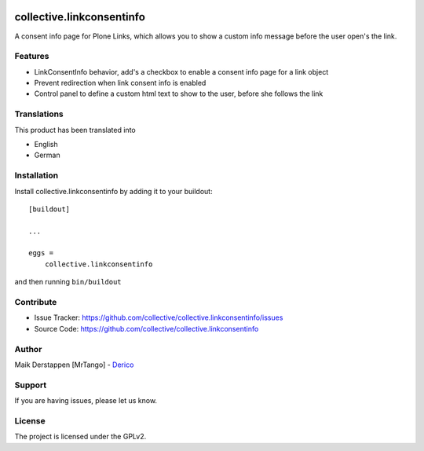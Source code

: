 .. This README is meant for consumption by humans and pypi. Pypi can render rst files so please do not use Sphinx features.
   If you want to learn more about writing documentation, please check out: http://docs.plone.org/about/documentation_styleguide.html
   This text does not appear on pypi or github. It is a comment.

.. image:: https://github.com/collective/collective.linkconsentinfo/workflows/Plone%20package/badge.svg
    :target: https://github.com/collective/collective.linkconsentinfo/actions

.. image:: https://coveralls.io/repos/github/collective/collective.linkconsentinfo/badge.svg?branch=master
    :target: https://coveralls.io/github/collective/collective.linkconsentinfo?branch=master
    :alt: Coveralls

.. image:: https://img.shields.io/pypi/v/collective.linkconsentinfo.svg
    :target: https://pypi.python.org/pypi/collective.linkconsentinfo/
    :alt: Latest Version

.. image:: https://img.shields.io/pypi/status/collective.linkconsentinfo.svg
    :target: https://pypi.python.org/pypi/collective.linkconsentinfo
    :alt: Egg Status

.. image:: https://img.shields.io/pypi/pyversions/collective.linkconsentinfo.svg?style=plastic   :alt: supported - Python versions


==========================
collective.linkconsentinfo
==========================

A consent info page for Plone Links, which allows you to show a custom info message before the user open's the link.

Features
--------

- LinkConsentInfo behavior, add's a checkbox to enable a consent info page for a link object
- Prevent redirection when link consent info is enabled
- Control panel to define a custom html text to show to the user, before she follows the link

.. image:: https://github.com/collective/collective.linkconsentinfo/raw/main/docs/link-consent-info.gif

.. image:: https://github.com/collective/collective.linkconsentinfo/raw/main/docs/link_consent_info_controlpanel.png


Translations
------------

This product has been translated into

- English
- German


Installation
------------

Install collective.linkconsentinfo by adding it to your buildout::

    [buildout]

    ...

    eggs =
        collective.linkconsentinfo


and then running ``bin/buildout``


Contribute
----------

- Issue Tracker: https://github.com/collective/collective.linkconsentinfo/issues
- Source Code: https://github.com/collective/collective.linkconsentinfo

Author
------

Maik Derstappen [MrTango] - `Derico <https://derico.de>`_


Support
-------

If you are having issues, please let us know.


License
-------

The project is licensed under the GPLv2.
